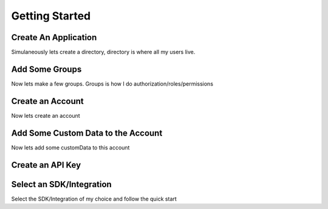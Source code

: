 ***************
Getting Started
***************

Create An Application
=====================

Simulaneously lets create a directory, directory is where all my users live.

Add Some Groups
===============

Now lets make a few groups. Groups is how I do authorization/roles/permissions

Create an Account
=================

Now lets create an account

Add Some Custom Data to the Account
===================================

Now lets add some customData to this account

Create an API Key
=================

Select an SDK/Integration
=========================

Select the SDK/Integration of my choice
and follow the quick start